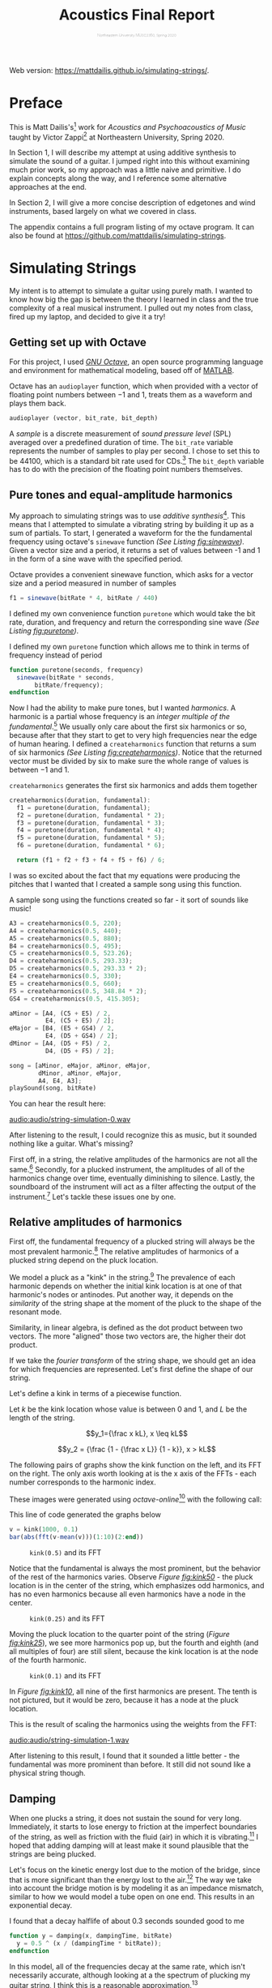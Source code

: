 #+HTML_HEAD: <link rel="stylesheet" type="text/css" href="https://gongzhitaao.org/orgcss/org.css"/><style>.org-src-container{border:0;box-shadow: none} .INPROGRESS{background-color:blue} pre.src{max-height:800px;overflow:scroll} .subtitle{font-weight: lighter; font-size:0.5em}</style>
#+OPTIONS: html-postamble:nil
#+LATEX_CLASS_OPTIONS: [twocolumn]
#+LATEX: \lstset{basicstyle=\ttfamily\footnotesize,breaklines=true}
# #+LATEX: \lstset{basicstyle=\ttfamily\footnotesize,breaklines=true,xleftmargin=.2\textwidth}

#+LATEX_CLASS: article
#+latex_header: \hypersetup{colorlinks=true,linkcolor=blue} \usepackage[font={small,it}]{caption}
#+OPTIONS: ^:nil
#+OPTIONS: toc:2

#+SUBTITLE: Northeastern University MUSC2350, Spring 2020
#+TITLE: Acoustics Final Report

# You can find the pdf version of this report [[./matt-dailis-acoustics-report.pdf][here]].
#+LATEX: \vspace{5mm}
Web version: [[https://mattdailis.github.io/simulating-strings/]].

* Preface
  :PROPERTIES:
  :UNNUMBERED: t
  :END:

  This is Matt Dailis's[fn::https://mattdailis.github.io] work for
  /Acoustics and Psychoacoustics of Music/ taught by Victor
  Zappi[fn::https://toomuchidle.com/] at Northeastern University,
  Spring 2020.

  In Section 1, I will describe my attempt at using additive synthesis
  to simulate the sound of a guitar. I jumped right into this without
  examining much prior work, so my approach was a little naive and
  primitive. I do explain concepts along the way, and I reference some
  alternative approaches at the end.

  In Section 2, I will give a more concise description of edgetones and
  wind instruments, based largely on what we covered in class.

  The appendix contains a full program listing of my octave
  program. It can also be found at
  [[https://github.com/mattdailis/simulating-strings]].
  
* Simulating Strings

  My intent is to attempt to simulate a guitar using purely math. I
  wanted to know how big the gap is between the theory I learned in
  class and the true complexity of a real musical instrument. I pulled
  out my notes from class, fired up my laptop, and decided to give it
  a try!

** Getting set up with Octave
For this project, I used /[[https://www.gnu.org/software/octave/][GNU Octave]]/, an open source programming
language and environment for mathematical modeling, based off of
[[https://www.mathworks.com/products/matlab.html][MATLAB]].

Octave has an =audioplayer= function, which when provided with a
vector of floating point numbers between $-1$ and $1$, treats them as
a waveform and plays them back.

#+LABEL: fig:audioplayer
#+BEGIN_SRC octave
  audioplayer (vector, bit_rate, bit_depth)
#+END_SRC

A /sample/ is a discrete measurement of /sound pressure level/ (SPL)
averaged over a predefined duration of time. The =bit_rate= variable
represents the number of samples to play per second. I chose to set
this to be $44100$, which is a standard bit rate used for
CDs.[fn::44100 is a common sampling frequency because of the Sony CD
standard: [[https://en.wikipedia.org/wiki/44,100_Hz]]] The =bit_depth=
variable has to do with the precision of the floating point numbers
themselves.

** Pure tones and equal-amplitude harmonics

   My approach to simulating strings was to use /additive
synthesis/[fn::https://en.wikipedia.org/wiki/Additive_synthesis]. This
means that I attempted to simulate a vibrating string by building it
up as a sum of partials. To start, I generated a waveform for the the
fundamental frequency using octave's =sinewave= function /(See Listing
[[fig:sinewave]])/. Given a vector size and a period, it returns a set of
values between -1 and 1 in the form of a sine wave with the specified
period.

#+CAPTION: Octave provides a convenient sinewave function, which asks for a vector size and a period measured in number of samples
#+LABEL: fig:sinewave
#+BEGIN_SRC octave
  f1 = sinewave(bitRate * 4, bitRate / 440)
#+END_SRC

 I defined my own convenience function =puretone= which would take the
 bit rate, duration, and frequency and return the corresponding sine
 wave /(See Listing [[fig:puretone]])/.

 #+CAPTION: I defined my own =puretone= function which allows me to think in terms of frequency instead of period
 #+LABEL: fig:puretone
 #+BEGIN_SRC octave
   function puretone(seconds, frequency)
     sinewave(bitRate * seconds,
	      bitRate/frequency);
   endfunction
 #+END_SRC

 Now I had the ability to make pure tones, but I wanted /harmonics/. A
 harmonic is a partial whose frequency is an /integer multiple of the
 fundamental/.[fn::https://en.wikipedia.org/wiki/Harmonic] We usually
 only care about the first six harmonics or so, because after that
 they start to get to very high frequencies near the edge of human
 hearing. I defined a =createharmonics= function that returns a sum of
 six harmonics /(See Listing [[fig:createharmonics]])/. Notice that the
 returned vector must be divided by six to make sure the whole range
 of values is between $-1$ and $1$.
 #+CAPTION: =createharmonics= generates the first six harmonics and adds them together
 #+LABEL: fig:createharmonics
 #+BEGIN_SRC octave
   createharmonics(duration, fundamental):
     f1 = puretone(duration, fundamental);
     f2 = puretone(duration, fundamental * 2);
     f3 = puretone(duration, fundamental * 3);
     f4 = puretone(duration, fundamental * 4);
     f5 = puretone(duration, fundamental * 5);
     f6 = puretone(duration, fundamental * 6);

     return (f1 + f2 + f3 + f4 + f5 + f6) / 6;
 #+END_SRC

# #+LATEX: \vspace{5mm}

I was so excited about the fact that my equations were producing the
pitches that I wanted that I created a sample song using this function.

 #+CAPTION: A sample song using the functions created so far - it sort of sounds like music!
 #+LABEL: fig:samplesong
 #+BEGIN_SRC octave
        A3 = createharmonics(0.5, 220);
        A4 = createharmonics(0.5, 440);
        A5 = createharmonics(0.5, 880);
        B4 = createharmonics(0.5, 495);
        C5 = createharmonics(0.5, 523.26);
        D4 = createharmonics(0.5, 293.33);
        D5 = createharmonics(0.5, 293.33 * 2);
        E4 = createharmonics(0.5, 330);
        E5 = createharmonics(0.5, 660);
        F5 = createharmonics(0.5, 348.84 * 2);
        GS4 = createharmonics(0.5, 415.305);

        aMinor = [A4, (C5 + E5) / 2,
                  E4, (C5 + E5) / 2];
        eMajor = [B4, (E5 + GS4) / 2,
                  E4, (D5 + GS4) / 2];
        dMinor = [A4, (D5 + F5) / 2,
                  D4, (D5 + F5) / 2];

        song = [aMinor, eMajor, aMinor, eMajor,
                dMinor, aMinor, eMajor,
                A4, E4, A3];
        playSound(song, bitRate)
 #+END_SRC

 You can hear the result here:

 [[audio:audio/string-simulation-0.wav]]

 After listening to the result, I could recognize this as music, but
 it sounded nothing like a guitar. What's missing?

 First off, in a string, the relative amplitudes of the harmonics are
 not all the same.[fn::I found this out by plucking a string on my
 guitar and looking at the spectrum in the [[https://play.google.com/store/apps/details?id=com.ntrack.tuner][n-Track Tuner]] mobile app]
 Secondly, for a plucked instrument, the amplitudes of all of the
 harmonics change over time, eventually diminishing to
 silence. Lastly, the soundboard of the instrument will act as a
 filter affecting the output of the instrument.[fn::Mathematical
 Modelling and Acoustical Analysis of Classical Guitars and Their
 Soundboards] Let's tackle these issues one by one.

** Relative amplitudes of harmonics
   First off, the fundamental frequency of a plucked string will
   always be the most prevalent harmonic.[fn::Intuitively, this is
   because a "kink" in a string has nodes at the ends no nodes in
   between, which is similar to the shape of the fundamental] The
   relative amplitudes of harmonics of a plucked string depend on the
   pluck location.
   
   We model a pluck as a "kink" in the string.[fn::Slides day 23] The
   prevalence of each harmonic depends on whether the initial kink
   location is at one of that harmonic's nodes or antinodes. Put
   another way, it depends on the /similarity/ of the string shape at
   the moment of the pluck to the shape of the resonant mode.

   Similarity, in linear algebra, is defined as the dot product
   between two vectors. The more "aligned" those two vectors are, the
   higher their dot product.
   
   If we take the /fourier transform/ of the string shape, we should
   get an idea for which frequencies are represented. Let's first
   define the shape of our string.

   Let's define a kink in terms of a piecewise function.
   
   Let $k$ be the kink location whose value is between $0$ and $1$,
   and $L$ be the length of the string.

   $$y_1={\frac x kL}, x \leq kL$$

   $$y_2 = {\frac {1 - {\frac x L}} {1 - k}}, x > kL$$

   The following pairs of graphs show the kink function on the left,
   and its FFT on the right. The only axis worth looking at is the x
   axis of the FFTs - each number corresponds to the harmonic index.

   These images were generated using /octave-online/[fn::Every time I
   tried to use octave's =plot= function on my computer, I got a
   segmentation fault...] with the following call:

   #+CAPTION: This line of code generated the graphs below
   #+LABEL: fig:createharmonics
   #+BEGIN_SRC octave
      v = kink(1000, 0.1)
      bar(abs(fft(v-mean(v)))(1:10)(2:end))
   #+END_SRC
   
    #+CAPTION: =kink(0.5)= and its FFT
    #+NAME:    fig:kink50
    [[./images/kinkfft50.png]]

    Notice that the fundamental is always the most prominent, but the
    behavior of the rest of the harmonics varies. Observe /Figure
    [[fig:kink50]]/ - the pluck location is in the center of the string,
    which emphasizes odd harmonics, and has no even harmonics because
    all even harmonics have a node in the center.
    #+CAPTION: =kink(0.25)= and its FFT
    #+NAME:    fig:kink25
    [[./images/kinkfft25.png]]

    Moving the pluck location to the quarter point of the string (/Figure [[fig:kink25]]/), we
    see more harmonics pop up, but the fourth and eighth (and all multiples
    of four) are still silent, because the kink location is at the node
    of the fourth harmonic.
    #+CAPTION: =kink(0.1)= and its FFT
    #+NAME:    fig:kink10
    [[./images/kinkfft10.png]]

    In /Figure [[fig:kink10]]/, all nine of the first harmonics are
    present. The tenth is not pictured, but it would be zero, because
    it has a node at the pluck location.

    This is the result of scaling the harmonics using the weights from the FFT:

    [[audio:audio/string-simulation-1.wav]]

    After listening to this result, I found that it sounded a little
    better - the fundamental was more prominent than before. It still
    did not sound like a physical string though.

** Damping
   When one plucks a string, it does not sustain the sound for very
   long. Immediately, it starts to lose energy to friction at the
   imperfect boundaries of the string, as well as friction with the
   fluid (air) in which it is
   vibrating.[fn::The physics of vibrating strings - Giordano, Gould, Tobochnik] I hoped that
   adding damping will at least make it sound plausible that the
   strings are being plucked.

   Let's focus on the kinetic energy lost due to the motion of the
   bridge, since that is more significant than the energy lost to the
   air.[fn::The physics of vibrating strings - Giordano, Gould, Tobochnik] The way we take into
   account the bridge motion is by modeling it as an impedance
   mismatch, similar to how we would model a tube open on one
   end. This results in an exponential decay.

   #+CAPTION: I found that a decay halflife of about 0.3 seconds sounded good to me
   #+BEGIN_SRC octave
     function y = damping(x, dampingTime, bitRate)
       y = 0.5 ^ (x / (dampingTime * bitRate));
     endfunction
   #+END_SRC

   In this model, all of the frequencies decay at the same rate, which
   isn't necessarily accurate, although looking at a the spectrum of
   plucking my guitar string, I think this is a reasonable
   approximation.[fn::obtained using the [[https://play.google.com/store/apps/details?id=com.ntrack.tuner][n-Track Tuner]] mobile app]

   [[audio:audio/string-simulation-2.wav]]
   
** Soundboard
   Okay, we've now made a generic plucked string instrument, but what
   makes a guitar a guitar? One of the aspects that has the biggest
   contribution to the timbre of a stringed instrument is its
   /soundboard/. A soundboard is a resonance chamber that takes the
   input vibration from a string and transforms its frequency
   spectrum, behaving as an acoustic filter. In a guitar, the string
   transfers its vibration through the bridge and into the top of the
   guitar. The top of the guitar is an /idiophone/[fn::at first I
   thought it was a membranophone, but I suppose there is no tension
   involved] that creates a pressure wave inside the body as it
   vibrates. It is the modes of this piece of wood plus the sound
   propagation inside of the body that together create this acoustic
   filter.[fn::https://newt.phys.unsw.edu.au/music/guitar/guitarchladni.html]

   To implement a filter in octave, I intended to use the =signal=
   library. While I did eventually manage to install it, I did not
   have enough time to implement this part before the project
   deadline. However, I read some papers about soundboard
   design. Luthiers install /braces/, which are strips of wood glued
   to the soundboard to create areas of greater stiffness, which
   encourages modes that have nodes in those locations.[fn::"Frequency
   Response Function Of A Guitar - A Significant Peak" By Samo Šali]
   That same paper included Figure [[fig:soundboardfrf]], which shows the
   frequency responses of "good" versus "bad" quality guitars. They
   both show peaks around 110 and 220 hertz, though the good guitars
   have higher amplitude peaks.

    #+CAPTION: This diagram was taken from "Frequency Response Function Of A Guitar - A Significant Peak" By Samo Šali
    #+LABEL: fig:soundboardfrf
    [[./images/soundboard-frf.png]]

** Subtractive synthesis
    When I got this far in the project, for the first time I actually
    searched for "synthesizing guitar sound" on the internet.[fn::I
    should have started with this! Although the process of discovery
    was also very instructive] I found that the most commonly used
    algorithm for generating guitar sounds does /not/ use additive
    synthesis! Instead, it uses subtractive synthesis, which means it
    starts with all possible frequencies (i.e. white noise), and
    filters them down to the frequencies of a guitar.

*** The Karplus-Strong Algorithm
    The Karplus-Strong algorithm[fn::karplus-strong.pdf] is a way of
    cheaply synthesizing guitar-like sounds using one or two sine wave
    oscillators. It can be summarized by four steps (see Figure
    [[fig:karplusstrong]])

    1. Generate a short burst of white noise
    2. Apply delay
    3. Pass it through a filter
    4. Loop

    #+CAPTION: Karplus Strong
    #+LABEL: fig:karplusstrong
    [[./images/karplusstrong.png]]

    The most important part of this algorithm is the interaction of the
    delay in step 2 with the filter in step 3. The delay helps select
    the frequency, while the filter creates the timbre. The loop step
    allows the sound to change over time.

   
* Woodwinds: Edgetones

  This section will give a shallow overview of wind instruments, with
  a deep dive in the middle on /edgetones/.

  A /wind instrument/ is similar to a stringed instrument in that it
  has a /sound source/ and a /sound modifier/. However, instead of
  having a vibrating soundboard, wind instruments typically have a
  tube that contains a one-dimensional air column through which sound
  propagates as a /longitudinal wave/.[fn::A /longitudinal wave/
  oscillates in the same axis as it propagates.]

** Sound source
   The sound source is responsible for generating a stream of
   vibrating air. We can categorize this generation into three
   phenomena: /free edge oscillation/, /reeds/, and /vibrating
   lips/. Here, we will only focus on /free edge oscillation/, since
   this is most relevant to the concept of edgetones.

*** Free edge oscillation
    In /free edge oscillation/, a steady flow of air needs to hit a
    sharp object head-on (see Figure [[fig:airwayedge]]).

    #+CAPTION: A narrow stream of air passes through an *airway* and hits a sharp *edge* head-on
    #+LABEL: fig:airwayedge
    [[./images/airwayedge.png]]

    When we talk about a "steady flow of air," we are talking about
    /laminar flow/. Laminar flow is when a fluid moves in smooth
    layers (laminae) and each layer is moving in the same direction as
    the whole fluid, meaning there are no cross-currents or
    eddies.[fn::https://en.wikipedia.org/wiki/Laminar_flow] This flow
    is laminar inside of the airway, but at some distance from the
    airway it becomes /turbulent flow/. Turbulent flow is when the
    motion of a fluid is chaotic and changing. The laminar flow gets a
    certain distance into the unconstrained air and loses its
    structure, and becomes turbulent.

    If we place a sharp edge at approximately the distance from the
    airway at which the flow naturally becomes turbulent, we force the
    flow to pick one side of the edge. The eddies will increase in
    intensity on that side and cause the flow to flip to the other
    side (see Figure [[fig:airwayflip]]). This phenomenon will repeat in a
    periodic fashion.

    #+CAPTION: Edgetone illustration from textbook
    #+LABEL: fig:airwayflip
    [[./images/edgetone.png]]

    We can describe the frequency of this periodic fluctuation as a
    ratio between the the velocity of the air flow, $v$, and the
    distance between the airway and the edge, $d$. 

    $$f \propto {\frac v d}$$

    This equation, however, is not 100% correct - the frequency is not
    continuous. As velocity increases, at a certain point, frequency
    will have a jump discontinuity (See Figure [[fig:stepwisepitch]]). I
    do not fully understand why this happens, but it is commonly used
    by musicians to acheive higher frequencies.[fn::musicians call
    this technique /overblowing/] Notice the slope of the lines - this
    is not very convenient for musicians, since it is hard to control
    your air velocity so precisely. We will see a solution to this in
    the *edgetones* section.

    #+CAPTION: Frequency increases stepwise. 
    #+LABEL: fig:stepwisepitch
    [[./images/stepwisepitch.png]]

** Sound modifier
   Many wind instruments have a long tube called the /bore/ that
   houses the air column. The air column vibrates at resonant modes
   that depend on the length[fn::assuming no holes], $L$, of the bore.
   $c$ is the speed of sound in air.

   $$f_n = {\frac {nc} {2L}}$$

*** Edgetones
    In a /woodwind/ instrument, whose sound source is an airway
    followed by an edge, the gap between the airway and edge is one of
    the two open ends of the tube. We learned that tubes with open ends
    allow resonant modes with antinodes at the ends. This means that
    after the initial "transient" part of the sound, the vibration of
    the air column will /induce/ a vibration at the edge. This is
    called an *edgetone*.

    An edgetone is a form of coupling, like sympathetic vibrations in
    strings. It forms a feedback loop, and most interestingly, it
    causes the source to vibrate at the resonant mode of the
    bore. This is significant, because if you remember from Figure
    [[fig:stepwisepitch]] and the corresponding equation, the frequency of
    the source depended on air velocity and distance, which are /not/
    properties of the bore! The vibration of the air column has a high
    enough amplitude to overcome the eddies of the turbulent flow at
    the edge and force the flow to oscillate at a frequency dictated
    by the properties of the bore.

    Does this mean that the air velocity and edge distance have no
    effect on the output frequency of the instrument? Not quite. While
    it is true that for small changes in velocity, the frequency
    remains constant (dictated by the resonant mode of the bore), the
    jump discontinuities will have an effect on the output
    frequency. The steps in frequency at the edge will help /select/
    which resonant mode of the bore will have the highest
    amplitude. Examine Figure [[fig:stepwisepitchedgetone]]. There are now
    /ranges/ of values of ${\frac v d}$ that result in the same
    frequency.[fn::This is very convenient for musicians, because it
    reduces a continuum of frequencies to a discrete set. Frets on a
    guitar perform a somewhat analogous function.]

    #+CAPTION: The edgetones flatten pitch change locally, but still react to the jump discontinuities
    #+LABEL: fig:stepwisepitchedgetone
    [[./images/stepwisepitchedgetone.png]]

    
** Modifying the modifier

   Unlike an acoustic guitar, which typically leaves the soundboard
   the same and changes the sound source, woodwinds usually come with
   the ability to dynamically modify the acoustic properties of the
   bore. The way they do this is with /holes/. Holes in the bore force
   nodes at those locations because they fix the pressure at the hole
   location to be approximately equal to the atmospheric pressure
   outside of the bore.

** COMMENT Assignment description
   Section 2 will consist of a short document (2 pages max) that
   discusses in detail a topic of Acoustics and Psychoacoustics that I
   will assign to you. It will be very specific and it will come
   directly from what we discussed in class (slides and book). Again,
   you are welcome to include details that extend the course material
   and/or that rely on your personal experience.
* Bibliography
  - [[http://mattdailis.github.io/simulating-strings/resources/physics_of_vibrating_strings.pdf][The physics of vibrating strings - Giordano, Gould, Tobochnik]]
  - [[http://mattdailis.github.io/simulating-strings/resources/karplus-strong.pdf][Digital Synthesis of Plucked-String and Drum Timbres, Karplus and Strong]]
  - [[http://mattdailis.github.io/simulating-strings/resources/response-variation.pdf][Response Variation in a Group of Acoustic Guitars - Mark French]]
  - [[http://mattdailis.github.io/simulating-strings/resources/Vitsten.pdf][Simple model for low-frequency guitar function]]
  - [[http://mattdailis.github.io/simulating-strings/resources/significant_peak.pdf][Frequency Response Function Of A Guitar: A Significant Peak - Samo Sali]]
  - [[http://mattdailis.github.io/simulating-strings/resources/soundboard-review.pdf][Mathematical Modelling and Acoustical Analysis of Classical Guitars and Their Soundboards]]
  - [[http://mattdailis.github.io/simulating-strings/resources/loadedstring/StringWave.html][Loaded String simulation source code]]
* Appendix
** Program listing

   The following is the source code for the octave program I wrote for
   the simulating strings section.

   #+INCLUDE: "./src/simulatingstrings.m" src octave

* COMMENT Unsorted

  The fundamental frequency of a string is ${\sqrt {\frac T \mu}} *
  {\frac 1 2L}$.

**** TODO Define tone
**** TODO Define note
**** TODO Define timbre
**** TODO Refer to [[http://www.falstad.com/loadedstring/]]
**** TODO Mention zero amplitude pattern
**** TODO Take a look at Max MSP, used for generating bird sounds
**** TODO 
**** Take a look at: Vistisen.pdf
**** https://designofaclassicalguitar.com/soundboard
**** https://www.mathworks.com/help/signal/examples/generating-guitar-chords-using-the-karplus-strong-algorithm.html
     This looks very promising
**** https://en.wikipedia.org/wiki/Additive_synthesis
**** Moore, F. Richard (1995). Foundations of Computer Music.
**** http://120years.net/bell-labs-hal-alles-synthesiser-hall-alles-usa-1977/
**** https://en.wikipedia.org/wiki/Bell_Labs_Digital_Synthesizer
